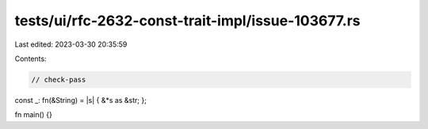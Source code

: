 tests/ui/rfc-2632-const-trait-impl/issue-103677.rs
==================================================

Last edited: 2023-03-30 20:35:59

Contents:

.. code-block:: rs

    // check-pass

const _: fn(&String) = |s| { &*s as &str; };

fn main() {}


